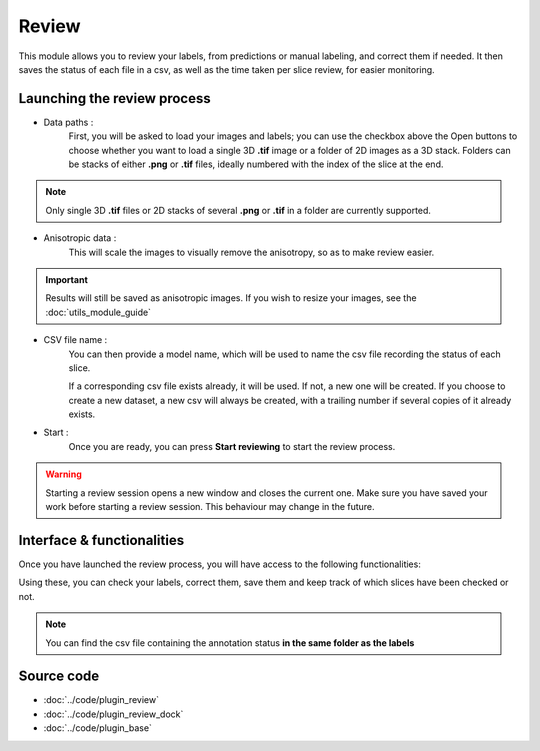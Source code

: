 .. _loader_module_guide:

Review
=================================

This module allows you to review your labels, from predictions or manual labeling,
and correct them if needed. It then saves the status of each file in a csv, as well as the time taken per slice review, for easier monitoring.



Launching the review process
---------------------------------

* Data paths :
    First, you will be asked to load your images and labels; you can use the checkbox above the Open buttons to
    choose whether you want to load a single 3D **.tif** image or a folder of 2D images as a 3D stack.
    Folders can be stacks of either **.png** or **.tif** files, ideally numbered with the index of the slice at the end.

.. note::
    Only single 3D **.tif** files or 2D stacks of several **.png** or **.tif** in a folder are currently supported.

* Anisotropic data :
    This will scale the images to visually remove the anisotropy, so as to make review easier.

.. important::
    Results will still be saved as anisotropic images. If you wish to resize your images, see the :doc:`utils_module_guide`

* CSV file name :
    You can then provide a model name, which will be used to name the csv file recording the status of each slice.

    If a corresponding csv file exists already, it will be used. If not, a new one will be created.
    If you choose to create a new dataset, a new csv will always be created,
    with a trailing number if several copies of it already exists.

* Start :
    Once you are ready, you can press **Start reviewing** to start the review process.

.. warning::
    Starting a review session opens a new window and closes the current one.
    Make sure you have saved your work before starting a review session.
    This behaviour may change in the future.

Interface & functionalities
---------------------------------------------------------------

.. image:: ../images/review_process_example.png

Once you have launched the review process, you will have access to the following functionalities:

.. hlist::
   :columns: 1

   * A dialog to choose the folder in which you want to save the verified and/or corrected annotations, and a button to save the labels. They will be saved based on the file format you provided.
   * A button to update the status of the slice in the csv file (in this case : checked/not checked)
   * A plot with three projections in the x-y, y-z and x-z planes, to allow the reviewer to better see the surroundings of the label and properly establish whether the image should be labeled or not. You can **shift-click** anywhere on the image or label layer to update the plot to the location being reviewed.

Using these, you can check your labels, correct them, save them and keep track of which slices have been checked or not.

.. note::
    You can find the csv file containing the annotation status **in the same folder as the labels**

Source code
-------------------------------------------------

* :doc:`../code/plugin_review`
* :doc:`../code/plugin_review_dock`
* :doc:`../code/plugin_base`
